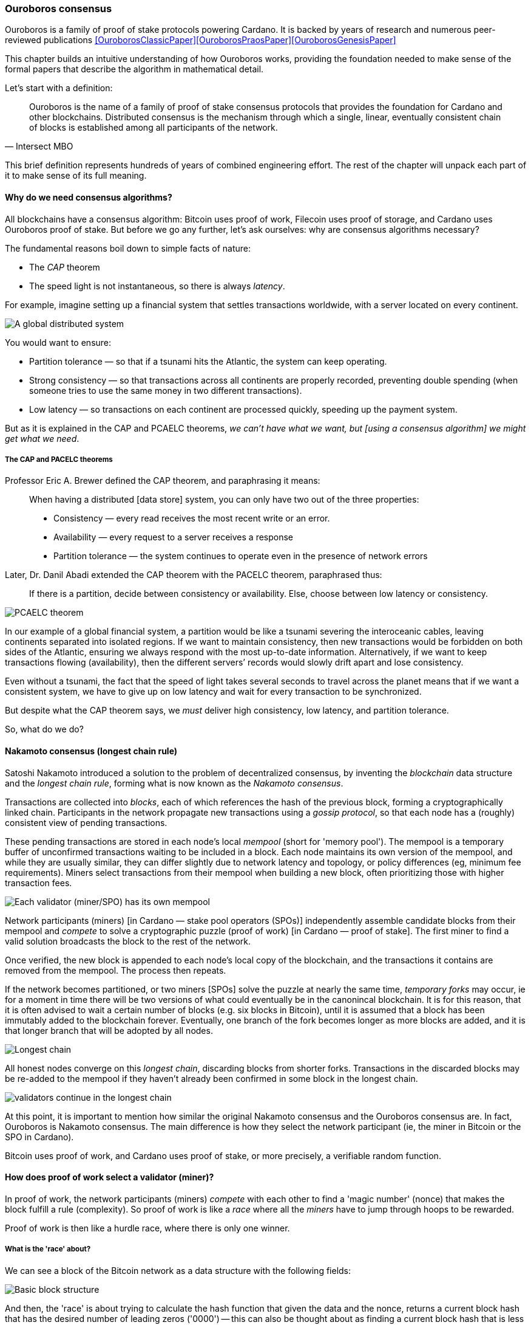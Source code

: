 :imagesdir: ../../images

[[OuroborosConsensus]]
=== Ouroboros consensus

Ouroboros(((Ouroboros))) is a family of proof of stake protocols powering Cardano. It is backed by years of research and numerous peer-reviewed publications <<OuroborosClassicPaper>><<OuroborosPraosPaper>><<OuroborosGenesisPaper>>

This chapter builds an intuitive understanding of how Ouroboros works, providing the foundation needed to make sense of the formal papers that describe the algorithm in mathematical detail.

Let's start with a definition:

[quote, Intersect MBO]
____
Ouroboros is the name of a family of proof of stake consensus protocols that provides the foundation for Cardano and other blockchains. Distributed consensus is the mechanism through which a single, linear, eventually consistent chain of blocks is established among all participants of the network.
____

This brief definition represents hundreds of years of combined engineering effort.
The rest of the chapter will unpack each part of it to make sense of its full meaning.

==== Why do we need consensus algorithms?

All blockchains have a consensus algorithm: Bitcoin uses proof of work, Filecoin uses proof of storage, and Cardano uses Ouroboros(((Ouroboros))) proof of stake.
But before we go any further, let’s ask ourselves: why are consensus(((consensus))) algorithms necessary?

The fundamental reasons boil down to simple facts of nature:

* The _CAP_ theorem
* The speed light is not instantaneous, so there is always _latency_.


For example, imagine setting up a financial system that settles transactions worldwide, with a server located on every continent.

image::ouroboros_distributed_system.png[A global distributed system]

You would want to ensure:

* Partition tolerance — so that if a tsunami hits the Atlantic, the system can keep operating.
* Strong consistency — so that transactions across all continents are properly recorded, preventing double spending (when someone tries to use the same money in two different transactions).
* Low latency — so transactions on each continent are processed quickly, speeding up the payment system.

But as it is explained in the CAP and PCAELC theorems, _we can't have what we want, but [using a consensus algorithm] we might get what we need_.

===== The CAP and PACELC theorems

Professor Eric A. Brewer defined the CAP theorem, and paraphrasing it means:

[quote]
____
When having a distributed [data store] system, you can only have two out of the three properties:

* Consistency — every read receives the most recent write or an error.
* Availability — every request to a server receives a response
* Partition tolerance — the system continues to operate even in the presence of network errors
____

Later, Dr. Danil Abadi extended the CAP theorem with the PACELC theorem(((PACELC))), paraphrased thus:

[quote]
____
If there is a partition,
decide between consistency or availability.
Else,
choose between low latency or consistency.
____

image::ouroboros_PCAELC_Theorem.png[PCAELC theorem]


In our example of a global financial system,
a partition would be like a tsunami severing the interoceanic cables, leaving continents separated into isolated regions.
If we want to maintain consistency, then new transactions would be forbidden on both sides of the Atlantic, ensuring we always respond with the most up-to-date information.
Alternatively, if we want to keep transactions flowing (availability), then the different servers’ records would slowly drift apart and lose consistency.

Even without a tsunami, the fact that the speed of light takes several seconds to travel across the planet means that if we want a consistent system, we have to give up on low latency and wait for every transaction to be synchronized.

But despite what the CAP theorem says, we _must_ deliver high consistency, low latency, and partition tolerance.

So, what do we do?

==== Nakamoto consensus (longest chain rule)

Satoshi Nakamoto introduced a solution to the problem of decentralized consensus,
by inventing the _blockchain_ data structure and the _longest chain rule(((longest chain rule)))_,
forming what is now known as the _Nakamoto consensus_.

Transactions are collected into _blocks_, each of which references the hash of the previous block,
forming a cryptographically linked chain. Participants in the network propagate new transactions
using a _gossip protocol_, so that each node has a (roughly) consistent view of pending transactions.

These pending transactions are stored in each node’s local _mempool(((mempool)))_ (short for 'memory pool').
The mempool is a temporary buffer of unconfirmed transactions waiting to be included in a block.
Each node maintains its own version of the mempool, and while they are usually similar,
they can differ slightly due to network latency and topology, or policy differences (eg, minimum fee requirements).
Miners select transactions from their mempool when building a new block,
often prioritizing those with higher transaction fees.

image::ouroboros_mempool.svg[Each validator (miner/SPO) has its own mempool]

Network participants (miners) [in Cardano — stake pool operators (SPOs)] independently assemble candidate blocks from their mempool
and _compete_ to solve a cryptographic puzzle (proof of work) [in Cardano — proof of stake(((proof of stake)))].
The first miner to find a valid solution broadcasts the block to the rest of the network.

Once verified, the new block is appended to each node’s local copy of the blockchain,
and the transactions it contains are removed from the mempool(((mempool))).
The process then repeats.

If the network becomes partitioned, or two miners [SPOs(((SPO)))] solve the puzzle at nearly the same time,
_temporary forks_ may occur, ie for a moment in time there will be two versions of what could eventually be in the canonincal blockchain.
It is for this reason, that it is often advised to wait a certain number of blocks (e.g. six blocks in Bitcoin),
until it is assumed that a block has been immutably added to the blockchain forever.
Eventually, one branch of the fork becomes longer as more blocks are added,
and it is that longer branch that will be adopted by all nodes.

image::ouroboros_longest_chain.svg[Longest chain]

All honest nodes converge on this _longest chain_, discarding blocks from shorter forks.
Transactions in the discarded blocks may be re-added to the mempool if they haven’t already been confirmed in some block in the longest chain.

image::ouroboros_longest_chain_consensus.svg[validators continue in the longest chain]

At this point, it is important to mention how similar the original Nakamoto consensus(((Nakamoto, Consensus))) and the Ouroboros consensus are.
In fact, Ouroboros is Nakamoto consensus(((Nakamoto, Consensus))).
The main difference is how they select the network participant (ie, the miner in Bitcoin or the SPO in Cardano).

Bitcoin uses proof of work, and Cardano uses proof of stake, or more precisely, a verifiable random function(((Verifiable Random Function))).

==== How does proof of work select a validator (miner)?

In proof of work, the network participants (miners) _compete_ with each other to find a 'magic number' (nonce) that makes the block fulfill a rule (complexity).
So proof of work is like a _race_ where all the _miners_ have to jump through hoops to be rewarded.

Proof of work(((proof of work))) is then like a hurdle race, where there is only one winner.


===== What is the 'race' about?

We can see a block of the Bitcoin network as a data structure with the following fields:

image::ouroboros_basic_block_structure.svg[Basic block structure]

And then, the 'race' is about trying to calculate the hash function that given the data and the nonce(((nonce))),
returns a current block hash(((current block hash))) that has the desired number of leading zeros ('0000') -- this can also be thought about as finding a current block hash that is less than a desired threshold.

But in order to calculate the current block hash(((current block hash))), the only way is to try nonce numbers at random.
Like in this image, we try with 0, 17... and so on.

image::ouroboros_trying_with_nonce.svg[Different attempts to find a nonce]

Until, finally, we find the nonce that produces the correct current block hash:

image::ouroboros_valid_nonce.svg[Found a nonce that Works]

As you can imagine, this approach of randomly generating a nonce(((nonce))) and testing whether the resulting hash meets the desired difficulty is very computationally intensive.

That’s the ‘work’ in ‘proof of work’.

However, this approach comes with some disadvantages.

===== Proof of work disadvantages

* Wasting electricity.
Bitcoin is famously known for consuming as much electricity as a small country.
Returning to our analogy, the fact that all runners must run every race (each hoping to win the single reward) results in a significant waste of energy.

* It leads to centralization in mining pools.
A mining pool is a group of miners who collaborate by combining their computing power to calculate the hash and share the resulting rewards.
In our analogy, it’s as if marathon runners formed teams and ran together.
If one team member wins the race, the reward is shared among the entire team.

* It also leads to manufacturing centralization and electronic waste.
Since mining equipment in proof of work systems performs only one task (calculating a hash) this has driven the development of specialized hardware known as ‘miners’.
However, once these miners become obsolete, they serve no other purpose, contributing to growing levels of electronic waste(((electronic waste))).


And although these disadvantages make headlines today,
a group of visionaries — led by Professor Aggelos Kiayias(((Kiayias, Aggelos))), chief scientist at IO Research — recognized them early on.
They began developing an alternative to proof of work,
centered on the idea of proof of stake and Ouroboros in particular.

==== Proof of stake as an alternative to proof of work

If proof of work is a marathon, proof of stake is a _relay race_.

Only one runner, called the _slot leader(((slot leader)))_, runs each segment (block) of the race.
That runner delivers the message (a block of transactions) to the next runner,
who is randomly selected from a thousand others waiting to be chosen.

From this perspective, the benefits of proof of stake become clear:

- Only one runner means no wasted electricity
- The hardware requirements are minimal — any generic computer capable of calculating a cryptographic hash function can participate
- There is no incentive to form mining pools (teams) — since the chance of being selected as the next slot leader is proportional to the amount of stake — ie, one's _investment_ in the network or the trust of other users that delegate their stake to SPOs
- This reduces incentives for centralization
- The protocol is open — the hardware is not controlled by any one manufacturer, and even the software can be implemented by multiple independent teams.

===== How does Ouroboros (Praos) work?

Time in Cardano is divided into _epochs_, and each epoch(((epoch))) is further subdivided into _slots_.
Currently (2025), one epoch has 432000 slots, and each slot lasts one second.
So each epoch is approximately five days.

During each slot:

- Servers (nodes) gather and broadcast transactions using a _gossip protocol_
- These transactions accumulate in each node's local _mempool_.

Even though slots last 1 second,
not every slot results in a block.
Cardano is designed so that, on average, one block is produced every 20 seconds.
This is controlled by a parameter called the _active slot coefficient(((active slot coefficient)))_,
which is currently set to 0.05, or 5%.

A block is produced at the end of a slot only if that slot is one of the 5% designated as active.

If a block is generated, a cryptographic lottery takes place.

All SPOs compute a verifiable random function(((verifiable random function))) (VRF).
This VRF takes the following inputs:

* a _random seed_ that is updated each epoch
* the SPO's private key
* and a label to distinguish repeated uses of the VRF.

The random seed is derived from data in the previous blocks.

The VRF produces a random output and a proof.
The beauty of a VRF is that others can later verify that the output was computed correctly from the given inputs without being able to guess it beforehand.
Each node’s VRF output is essentially that node’s 'lottery number' for the slot, and the proof is like a signed ticket.

On each slot, each SPO effectively asks themselves:

[quote]
---
Am I the slot leader for current slot?
---


If the output of the VRF (((VRF))) falls below a threshold — set based on the amount of stake the operator controls — then the SPO becomes the slot leader(((slot leader))) for that slot.

That slot leader(((slot leader))):

- Selects transactions from the mempool
- Constructs a new block
- Signs the block
- Broadcasts the signed block to the network.

Cardano accumulates rewards (from block minting and fees) and distributes them to stake pools and delegators at the end of each epoch according to an incentive formula.

Then, all stake pool operators(((stake pool operators))) verify the validity of the previous block during the next slot by:

* Checking the block’s signature to ensure it was signed by a registered pool’s key.
* Verifying the VRF proof included in the block, which confirms the slot leader’s output, was below the threshold.
So any node can confirm, 'Yes, the creator of this block had the right to do so for slot N.'
Preventing malicious nodes from falsifying leadership. The Ouroboros Praos(((Ouroboros, Praos))) specification calls this the 'proof of leadership' included in each block.
If the proof is invalid or the node was not eligible, the block is rejected.
* Validating all transactions within the block, including signatures and UTXOs, as with any blockchain.

Once validated, SPOs append the block to their local copy of the chain.

In Cardano, rewards are paid to SPOs and delegators at the end of each epoch, but with a delay of one full epoch after the one in which the rewards were earned.

The delay allows the network to:

* Finalize the stake snapshot used to calculate each delegator's share
* Calculate the actual rewards based on the number of blocks produced, the active stake, fees collected, and the pool’s parameters (margin, fixed cost).

Then, the process restarts for the next epoch.

===== Why is it called 'Ouroboros'?

The name *Ouroboros(((Ouroboros)))* — the ancient symbol of a snake eating its own tail — reflects how each epoch feeds into the next.

In Ouroboros, each slot’s randomness (used to determine slot leaders) is derived from
the data of previous epochs. The blockchain uses its _own past_ to seed its _own future_,
creating a secure, self-referential cycle.

That is how the snake eats its own tail.

==== Different versions of Ouroboros

The version of Ouroboros described here is best understood as Ouroboros Praos;
however, other versions exist that relax different underlying assumptions.

* Ouroboros Classic<<OuroborosClassicPaper>> (2017) — first proof of stake protocol with a security proof, but required synchronous communication and used a multiparty coin-flipping protocol to generate randomness.
* Ouroboros Byzantine Fault Tolerant (BFT)<<OuroborosBftPaper>> (2018) — interim federated version used during the Cardano Byron reboot
* Ouroboros Praos<<OuroborosPraosPaper>> (2018) — introduced private VRF-based leader selection and supported semi-synchronous networks
* Ouroboros Genesis<<OuroborosGenesisPaper>> (2019) — improved fork-choice rule enabling trustless bootstrapping and dynamic availability
* Ouroboros Chronos<<OuroborosChronosPaper>> (2019) — added secure time synchronization to Ouroboros (not yet implemented)
* Ouroboros Leios<<OuroborosLeiosDiscussion>><<OuroborosLeiosPaper>> (2022, 2025) — designed for throughput scaling through parallel chains and role separation.


===== Ouroboros Classic (2017)

The first version of Ouroboros demonstrated that a proof of stake protocol could match the security guarantees of proof of work,
provided that at least 51% of the stake is controlled by honest participants.
However, it assumed a synchronous network, where all nodes are online and messages are delivered within a known, fixed delay.
This was a significant step forward, but not yet practical.

===== Ouroboros BFT (Byzantine Fault Tolerant, 2018)

Used during the Cardano Byron reboot.
Enabled a federated blockchain, where trusted parties — IOG, Emurgo, and the Cardano Foundation — ran their own nodes.


===== Ouroboros Praos (2018)

To increase the resistance of Ouroboros against fully-adaptive corruption
(ie where an attaker can corrupt anyone at any time)
This required better randomness,
To select a slot leader.

However, in traditional computing, nothing is truly random.
To address this, Ouroboros Praos(((Ouroboros, Praos))) introduced the concept of a verifiable random function(((verifiable random function))), which uses inputs that cannot be controlled or predicted by any party as seeds for randomness:

* Current time-stamp (ie slot number)
* Epoch specific nonce

So no single entity can predict or control any of those values.


===== Ouroboros Genesis (2019) improved chain selection and bootstrap

With Ouroboros Praos(((Ouroboros, Praos))), the main hurdles to establishing a secure proof of stake system were overcome.
Ouroboros Genesis(((Ouroboros, Genesis))) allowed a new node, or a node that was disconnected for a long time.
To sync to the correct fork of the chain using only the genesis block.
Whithout the need to have trusted snapshots.

===== Ouroboros Chronos (2019) decentralized time synchronization

Chronos is a more recent development in the Ouroboros family, focusing on an often-overlooked aspect — time synchronization in distributed systems. Ouroboros assumes a global notion of time, where each slot corresponds to a one-second interval. In practice, however, nodes rely on their local system clocks to determine slot boundaries. If an adversary could significantly skew these clocks, or if there were no shared time reference, consensus could break, for example, if nodes disagreed on slot numbers.

Chronos addresses this by introducing a mechanism for nodes to securely synchronize their clocks using the blockchain itself as a reference. It effectively transforms the blockchain into a decentralized time oracle.

Chronos removes the need for external time sources such as Network Time Protocol (NTP) servers, which can act as single points of failure or attack. Instead, nodes periodically run an internal protocol embedded in the blockchain process to agree on the current time, detecting and correcting any clock drift or malicious manipulation.

This makes the system more resilient to time-based attacks.
For example, it becomes much harder for an attacker to isolate a node by feeding it a false clock and disrupting its slot scheduling.

===== Ouroboros Leios (2022, 2205) a high throughput and parallel processing consensus protocol

The previous variants of Ouroboros have shown that a proof of stake consensus is practical, secure and resilient.
However, challenges remain. The biggest one of them is throughput.

Throughput((throughput)), the number of transactions that a blockchain can process per second,
is still low, compared to centralized systems.

====== Why is throughput 'low' in blockchains in general, and in Praos in particular?

As you remember from our description, there is one slot per second,
but only 5% (one in twenty) slots produce a block.
This means that for 19 seconds the SPO is 'idle'.
The reality is more complicated:
the block density must remain low to allow sufficient time for transactions to propagate through the network (currently around 5 seconds)
Leaving three quarters of the time unused.
However, this idle time is essential to maintain the blockchain’s security properties.

These limitations led to a discussion paper<<OuroborosLeiosDiscussion>>,
where Input Output engineers began brainstorming a better version of Ouroboros: Leios.

Leios would have a pipeline architecture,
which would hepl exploit idle resource time and approach the theoretical throughput limit of network bandwidth.

In the begining of the pipeline, all transactions would be stored in Input Blocks (IBs).
Which will allow it to create IBs close to network capacity.
Then, each IB would be sent through a seven-stage pipeline:
Propose, Deliver1, Link, Deliver2, Vote1, Endorse and Vote2.
IBs are referenced in later stages to create Endorsement Blocks (EBs).
Later EBs are certified, and then referenced by Base protocol blocks (BBs).
BBs are the ones that have the consensus and ordering,
ie the backbone of the blockchain.

.Table: Summary of the different block types, their purpose and relationships
.Summary of Leios Block Types and Their Properties
[cols="h,2,2,2", options="header"]
|===
| | Input Blocks (IBs) | Endorsement Blocks (EBs) | Base Protocol Blocks (BB)

| Purpose
| Carries transaction payload
| Certifies the existence/availability of IBs and links protocol history together
| Final consensus backbone

| Contains
| A list of ledger transactions
| References (hashes or identifiers) to IBs and other EBs.
| References to certified EBs

| Frequency
| High rate, set to be a fraction of the network capacity (eg 1 per 0.2 to 2 seconds)
| Lower rate, independent of the IB rate, determined by protocol security parameters. (eg 1 per 5 to 10 seconds)
| Determined by base procol, approximaately 1 per 15 - 30s

| Generated at pipeline stage
| Propose (1st stage)
| Link (3rd stage)  and Endorse (6th stage) to reference other EBs
| After Vote2 on the base blockchain schedule
|===

With the combined new blocks (IB and EBS) plus pipeline processing architecture,
Leios can achieve significantly higher throughput.

===== Queueing delays and Equivocations

Most blockchains that provide formal specifications for their properties rely on the so-called $$\Delta delay model$$.
This model assumes that all messages sent by honest parties are delivered within time $$\Delta$$.
As a result, the model doesn't match how a real gossip network protocol works.

To better simulate a gossip protocol,
IO Research developed a more realistic network model in 2025, called:
Queueing delays and Equivocations(((Queueing delays and Equivocations,QUEQ))) (QUEQ)
Then they tested the design of Leios, in the new QUEQ model.
To prove that Leios still satisfied, the same security warranties as Ouroboros Praos.

Leios inherits its core security properties, like persistence, from its base protocol.
By paying a small penalty in finality (because of the delays introduced by the pipeline),
It gets a lot more throughput.

==== In conclusion

At this point, it becomes clear how the development of the first practical proof of stake consensus algorithm in Ouroboros was made possible.
How each iteration improved on the limitations and assumptions of the previous one,
how the algorithm’s security is grounded in mathematical probability defined by blockchain parameters,
and how varying certain assumptions allows for tuned versions of the protocol suited to specific applications.

[[OuroborosReferences]]
==== References

* [[[OuroborosClassicPaper,1]]] Kiayias, A. et al (2017) ‘Ouroboros: A provably secure proof of stake Blockchain Protocol’, Lecture Notes in Computer Science, pp. 357–388. doi:10.1007/978-3-319-63688-7_12
* [[[OuroborosBftPaper,2]]] Kiayias, A., & Russell, A. (2018). Ouroboros-bft: A simple byzantine fault tolerant consensus protocol. Cryptology ePrint Archive
* [[[OuroborosPraosPaper,3]]] David, B., Gaži, P., Kiayias, A., & Russell, A. (2018, March). Ouroboros praos: An adaptively-secure, semi-synchronous proof of stake blockchain. In Annual International Conference on the Theory and Applications of Cryptographic Techniques (pp. 66-98). Cham: Springer International Publishing
* [[[OuroborosGenesisPaper,4]]] Badertscher, C., Gaži, P., Kiayias, A., Russell, A., & Zikas, V. (2019, February). Ouroboros genesis: Composable proof of stake blockchains with dynamic availability. In Proceedings of the 2018 ACM SIGSAC Conference on Computer and Communications Security (pp. 913-930)
* [[[OuroborosChronosPaper,5]]] Badertscher, C., Gazi, P., Kiayias, A., Russell, A., & Zikas, V. (2019). Ouroboros chronos: Permissionless clock synchronization via proof of stake. Cryptology ePrint Archive
* [[[OuroborosLeiosDiscussion,6]]] Coutts, D., Panagiotakos, G., & Fitzi, M. (2022). Ouroboros Leios: Design goals and concepts (Version 1.0) [White paper]. Input Output Global
* [[[OuroborosLeiosPaper,7]]] Coretti, S., Fitzi, M., Kiayias, A., Panagiotakos, G., & Russell, A. (2025). High-Throughput Permissionless Blockchain Consensus under Realistic Network Assumptions. Cryptology ePrint Archive
